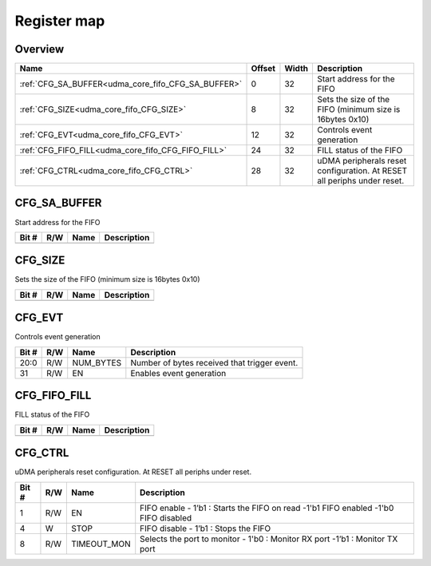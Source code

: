 .. 
   Input file: fe/ips/udma/udma_core/doc/UDMA_CORE_FIFO_ADDRGEN_reference.md

Register map
^^^^^^^^^^^^


Overview
""""""""

.. table:: 

    +--------------------------------------------------+------+-----+-----------------------------------------------------------------------+
    |                       Name                       |Offset|Width|                              Description                              |
    +==================================================+======+=====+=======================================================================+
    |:ref:`CFG_SA_BUFFER<udma_core_fifo_CFG_SA_BUFFER>`|     0|   32|Start address for the FIFO                                             |
    +--------------------------------------------------+------+-----+-----------------------------------------------------------------------+
    |:ref:`CFG_SIZE<udma_core_fifo_CFG_SIZE>`          |     8|   32|Sets the size of the FIFO (minimum size is 16bytes 0x10)               |
    +--------------------------------------------------+------+-----+-----------------------------------------------------------------------+
    |:ref:`CFG_EVT<udma_core_fifo_CFG_EVT>`            |    12|   32|Controls event generation                                              |
    +--------------------------------------------------+------+-----+-----------------------------------------------------------------------+
    |:ref:`CFG_FIFO_FILL<udma_core_fifo_CFG_FIFO_FILL>`|    24|   32|FILL status of the FIFO                                                |
    +--------------------------------------------------+------+-----+-----------------------------------------------------------------------+
    |:ref:`CFG_CTRL<udma_core_fifo_CFG_CTRL>`          |    28|   32|uDMA peripherals reset configuration. At RESET all periphs under reset.|
    +--------------------------------------------------+------+-----+-----------------------------------------------------------------------+

.. _udma_core_fifo_CFG_SA_BUFFER:

CFG_SA_BUFFER
"""""""""""""

Start address for the FIFO

.. table:: 

    +-----+---+----+-----------+
    |Bit #|R/W|Name|Description|
    +=====+===+====+===========+
    +-----+---+----+-----------+

.. _udma_core_fifo_CFG_SIZE:

CFG_SIZE
""""""""

Sets the size of the FIFO (minimum size is 16bytes 0x10)

.. table:: 

    +-----+---+----+-----------+
    |Bit #|R/W|Name|Description|
    +=====+===+====+===========+
    +-----+---+----+-----------+

.. _udma_core_fifo_CFG_EVT:

CFG_EVT
"""""""

Controls event generation

.. table:: 

    +-----+---+---------+--------------------------------------------+
    |Bit #|R/W|  Name   |                Description                 |
    +=====+===+=========+============================================+
    |20:0 |R/W|NUM_BYTES|Number of bytes received that trigger event.|
    +-----+---+---------+--------------------------------------------+
    |31   |R/W|EN       |Enables event generation                    |
    +-----+---+---------+--------------------------------------------+

.. _udma_core_fifo_CFG_FIFO_FILL:

CFG_FIFO_FILL
"""""""""""""

FILL status of the FIFO

.. table:: 

    +-----+---+----+-----------+
    |Bit #|R/W|Name|Description|
    +=====+===+====+===========+
    +-----+---+----+-----------+

.. _udma_core_fifo_CFG_CTRL:

CFG_CTRL
""""""""

uDMA peripherals reset configuration. At RESET all periphs under reset.

.. table:: 

    +-----+---+-----------+-----------------------------------------------------------------------------------+
    |Bit #|R/W|   Name    |                                    Description                                    |
    +=====+===+===========+===================================================================================+
    |    1|R/W|EN         |FIFO enable - 1’b1 : Starts the FIFO on read -1'b1 FIFO enabled -1'b0 FIFO disabled|
    +-----+---+-----------+-----------------------------------------------------------------------------------+
    |    4|W  |STOP       |FIFO disable - 1’b1 : Stops the FIFO                                               |
    +-----+---+-----------+-----------------------------------------------------------------------------------+
    |    8|R/W|TIMEOUT_MON|Selects the port to monitor - 1'b0 : Monitor RX port -1’b1 : Monitor TX port       |
    +-----+---+-----------+-----------------------------------------------------------------------------------+
